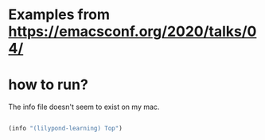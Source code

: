 * Examples from [[https://emacsconf.org/2020/talks/04/]]

* how to run?
The info file doesn't seem to exist on my mac.


#+begin_src emacs-lisp

  (info "(lilypond-learning) Top")

#+end_src
